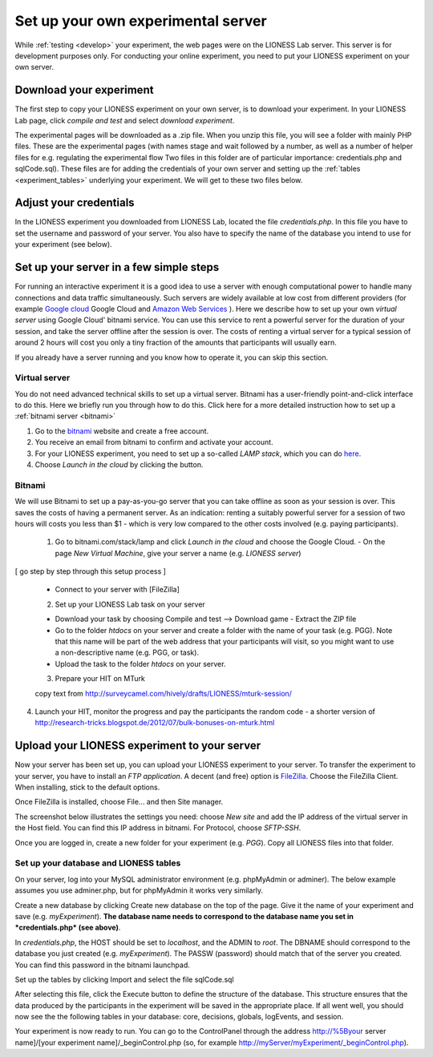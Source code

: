 
===================================
Set up your own experimental server
===================================

While :ref:`testing <develop>` your experiment, the web pages were on the LIONESS Lab server. This server is for development purposes only. For conducting your online experiment, you need to put your LIONESS experiment on your own server.


Download your experiment
===========================

The first step to copy your LIONESS experiment on your own server, is to download your experiment. In your LIONESS Lab page, click *compile and test* and select *download experiment*.

.. image:: _static/Download_experiment.png
   :alt:  800px

The experimental pages will be downloaded as a .zip file. When you unzip this file, you will see a folder with mainly PHP files. These are the experimental pages (with names stage and wait followed by a number, as well as a number of helper files for e.g. regulating the experimental flow Two files in this folder are of particular importance: credentials.php and sqlCode.sql). These files are for adding the credentials of your own server and setting up the :ref:`tables <experiment_tables>` underlying your experiment. We will get to these two files below.

Adjust your credentials
=========================

In the LIONESS experiment you downloaded from LIONESS Lab, located the file *credentials.php*. In this file you have to set the username and password of your server. You also have to specify the name of the database you intend to use for your experiment (see below).

.. image:: _static/Credentials.png
   :alt:  200px


Set up your server in a few simple steps
=========================================

For running an interactive experiment it is a good idea to use a server with enough computational power to handle many connections and data traffic simultaneously. Such servers are widely available at low cost from different providers (for example `Google cloud <https://cloud.google.com/products/>`__ Google Cloud and `Amazon Web Services <https://aws.amazon.com/>`__ ). Here we describe how to set up your own *virtual server* using Google Cloud' bitnami service. You can use this service to rent a powerful server for the duration of your session, and take the server offline after the session is over. The costs of renting a virtual server for a typical session of around 2 hours will cost you only a tiny fraction of the amounts that participants will usually earn.

If you already have a server running and you know how to operate it, you can skip this section.

Virtual server
---------------

You do not need advanced technical skills to set up a virtual server. Bitnami has a user-friendly point-and-click interface to do this. Here we briefly run you through how to do this. Click here for a more detailed instruction how to set up a :ref:`bitnami server <bitnami>`

(1) Go to the `bitnami <https://google.bitnami.com>`__ website and create a free account.

(2) You receive an email from bitnami to confirm and activate your account.

(3) For your LIONESS experiment, you need to set up a so-called *LAMP stack*, which you can do `here <https://bitnami.com/stack/lamp>`__.

(4) Choose *Launch in the cloud* by clicking the button.

.. _bitnami:


Bitnami
--------

We will use Bitnami to set up a pay-as-you-go server that you can take offline as soon as your session is over. This saves the costs of having a permanent server. As an indication: renting a suitably powerful server for a session of two hours will costs you less than $1 - which is very low compared to the other costs involved (e.g. paying participants).

 1. Go to bitnami.com/stack/lamp and click *Launch in the cloud* and choose the Google Cloud. - On the page *New Virtual Machine*, give your server a name (e.g. *LIONESS server*)

[ go step by step through this setup process ]

 - Connect to your server with [FileZilla]

 2. Set up your LIONESS Lab task on your server

 - Download your task by choosing Compile and test --> Download game - Extract the ZIP file

 - Go to the folder *htdocs* on your server and create a folder with the name of your task (e.g. PGG). Note that this name will be part of the web address that your participants will visit, so you might want to use a non-descriptive name (e.g. PGG, or task).

 - Upload the task to the folder *htdocs* on your server.

 3. Prepare your HIT on MTurk

 copy text from http://surveycamel.com/hively/drafts/LIONESS/mturk-session/

4. Launch your HIT, monitor the progress and pay the participants the random code - a shorter version of http://research-tricks.blogspot.de/2012/07/bulk-bonuses-on-mturk.html\


Upload your LIONESS experiment to your server
===============================================

Now your server has been set up, you can upload your LIONESS experiment to your server. To transfer the experiment to your server, you have to install an *FTP application*. A decent (and free) option is `FileZilla <https://filezilla-project.org/>`__. Choose the FileZilla Client. When installing, stick to the default options.

Once FileZilla is installed, choose File... and then Site manager.

The screenshot below illustrates the settings you need: choose *New site* and add the IP address of the virtual server in the Host field.
You can find this IP address in bitnami. For Protocol, choose *SFTP-SSH*.

.. image:: _static/FileZilla_sm.png
   :alt:  350px

Once you are logged in, create a new folder for your experiment (e.g. *PGG*). Copy all LIONESS files into that folder.

Set up your database and LIONESS tables
-----------------------------------------

On your server, log into your MySQL administrator environment (e.g. phpMyAdmin or adminer). The below example assumes you use adminer.php, but for phpMyAdmin it works very similarly.

Create a new database by clicking Create new database on the top of the page. Give it the name of your experiment and save (e.g. *myExperiment*). **The database name needs to correspond to the database name you set in *credentials.php* (see above)**.

In *credentials.php*, the HOST should be set to *localhost*, and the ADMIN to *root*. The DBNAME should correspond to the database you just created (e.g. *myExperiment*). The PASSW (password) should match that of the server you created. You can find this password in the bitnami launchpad.

.. image:: _static/PasswordLaunchpad.png
   :alt:  300px

Set up the tables by clicking Import and select the file sqlCode.sql

After selecting this file, click the Execute button to define the structure of the database. This structure ensures that the data produced by the participants in the experiment will be saved in the appropriate place. If all went well, you should now see the the following tables in your database: core, decisions, globals, logEvents, and session.

.. image:: _static/ResultSQL.png
   :alt:  300px


Your experiment is now ready to run. You can go to the ControlPanel through the address http://%5Byour server name]/[your experiment name]/_beginControl.php (so, for example http://myServer/myExperiment/_beginControl.php).